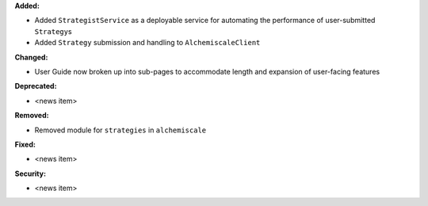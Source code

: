 **Added:**

* Added ``StrategistService`` as a deployable service for automating the performance of user-submitted ``Strategy``\s
* Added ``Strategy`` submission and handling to ``AlchemiscaleClient``

**Changed:**

* User Guide now broken up into sub-pages to accommodate length and expansion of user-facing features

**Deprecated:**

* <news item>

**Removed:**

* Removed module for ``strategies`` in ``alchemiscale``

**Fixed:**

* <news item>

**Security:**

* <news item>

